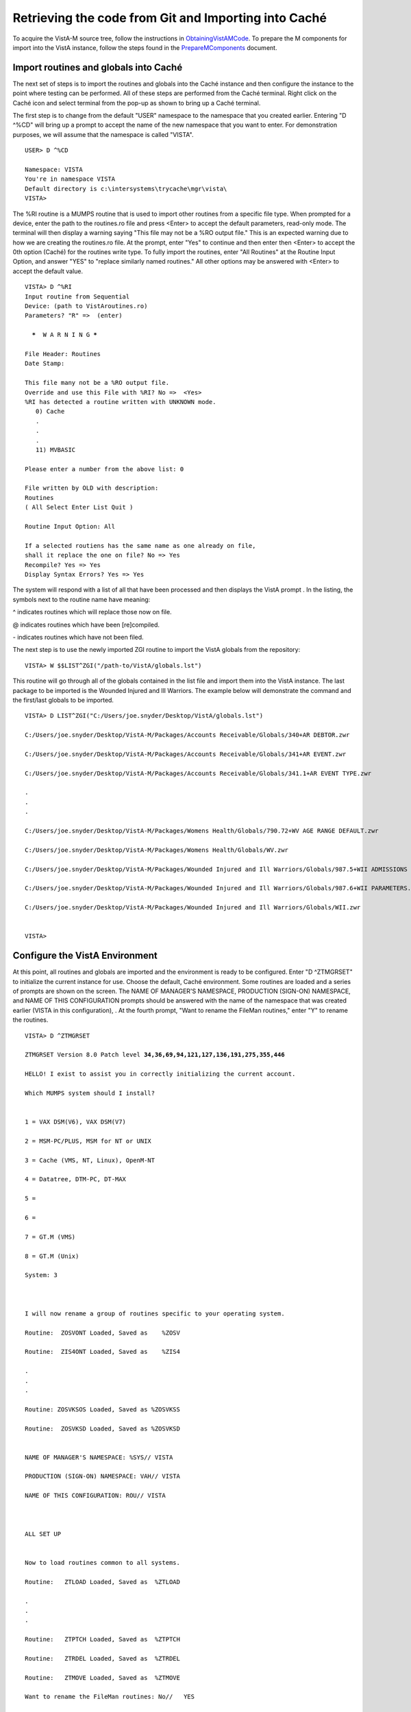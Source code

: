 ﻿Retrieving the code from Git and Importing into Caché
=====================================================

.. role:: usertype
    :class: usertype

To acquire the VistA-M source tree, follow the instructions in
ObtainingVistAMCode_.  To prepare the M components for import into the VistA
instance, follow the steps found in the PrepareMComponents_ document.

.. _PrepareMComponents: PrepareMComponents.rst

Import routines and globals into Caché
--------------------------------------

The next set of steps is to import the routines and globals into the Caché
instance and then configure the instance to the point where testing can be
performed. All of these steps are performed from the Caché terminal. Right
click on the Caché icon and select terminal from the pop-up as shown to bring
up a Caché terminal.


The first step is to change from the default \"USER\" namespace to the namespace
that you created earlier. Entering \"D ^%CD\" will bring up a prompt to accept
the name of the new namespace that you want to enter. For demonstration
purposes, we will assume that the namespace is called \"VISTA\".


.. parsed-literal::

  USER> :usertype:`D ^%CD`

  Namespace: :usertype:`VISTA`
  You're in namespace VISTA
  Default directory is c:\\intersystems\\trycache\\mgr\\vista\\
  VISTA>


The %RI routine is a MUMPS routine that is used to import other routines from a
specific file type. When prompted for a device, enter the path to the
routines.ro file and press <Enter> to accept the default parameters, read-only
mode. The terminal will then display a warning saying
\"This file may not be a %RO output file.\" This is an expected warning due to
how we are creating the routines.ro file. At the prompt, enter \"Yes\" to
continue and then enter then <Enter> to accept the 0th option (Caché) for the
routines write type. To fully import the routines, enter
\"All Routines\" at the Routine Input Option, and answer \"YES\" to \"replace
similarly named routines.\" All other options may be answered with <Enter> to
accept the default value.

.. parsed-literal::

  VISTA> :usertype:`D ^%RI`
  Input routine from Sequential
  Device: (path to VistAroutines.ro)
  Parameters? "R" =>  (enter)

    *****  W A R N I N G *****

  File Header: Routines
  Date Stamp:

  This file many not be a %RO output file.
  Override and use this File with %RI? No =>  <Yes>
  %RI has detected a routine written with UNKNOWN mode.
     0) Cache
     .
     .
     .
     11) MVBASIC

  Please enter a number from the above list: :usertype:`0`

  File written by OLD with description:
  Routines
  ( All Select Enter List Quit )

  Routine Input Option: :usertype:`All`

  If a selected routiens has the same name as one already on file,
  shall it replace the one on file? No => :usertype:`Yes`
  Recompile? Yes => :usertype:`Yes`
  Display Syntax Errors? Yes => :usertype:`Yes`


The system will respond with a list of all that have been processed and then
displays the VistA prompt . In the listing, the symbols next to the routine
name have meaning:

^ indicates routines which will replace those now on file.

@ indicates routines which have been [re]compiled.

\- indicates routines which have not been filed.

The next step is to use the newly imported ZGI routine
to import the VistA globals from the repository:

.. parsed-literal::

  VISTA> :usertype:`W $$LIST^ZGI("/path-to/VistA/globals.lst")`

This routine will go through all of the globals contained in the list file and
import them into the VistA instance.  The last package to be imported is the
Wounded Injured and Ill Warriors.  The example below will demonstrate the
command and the first/last globals to be imported.

.. parsed-literal::

  VISTA> :usertype:`D LIST^ZGI("C:/Users/joe.snyder/Desktop/VistA/globals.lst")`

  C:/Users/joe.snyder/Desktop/VistA-M/Packages/Accounts Receivable/Globals/340+AR DEBTOR.zwr

  C:/Users/joe.snyder/Desktop/VistA-M/Packages/Accounts Receivable/Globals/341+AR EVENT.zwr

  C:/Users/joe.snyder/Desktop/VistA-M/Packages/Accounts Receivable/Globals/341.1+AR EVENT TYPE.zwr

  .
  .
  .

  C:/Users/joe.snyder/Desktop/VistA-M/Packages/Womens Health/Globals/790.72+WV AGE RANGE DEFAULT.zwr

  C:/Users/joe.snyder/Desktop/VistA-M/Packages/Womens Health/Globals/WV.zwr

  C:/Users/joe.snyder/Desktop/VistA-M/Packages/Wounded Injured and Ill Warriors/Globals/987.5+WII ADMISSIONS DISCHARGES.zwr

  C:/Users/joe.snyder/Desktop/VistA-M/Packages/Wounded Injured and Ill Warriors/Globals/987.6+WII PARAMETERS.zwr

  C:/Users/joe.snyder/Desktop/VistA-M/Packages/Wounded Injured and Ill Warriors/Globals/WII.zwr


  VISTA>


Configure the VistA Environment
-------------------------------

At this point, all routines and globals are imported and the environment is
ready to be configured.  Enter \"D ^ZTMGRSET\" to initialize the current
instance for use. Choose the default, Caché environment. Some routines are
loaded and a series of prompts are shown on the screen.
The NAME OF MANAGER'S NAMESPACE, PRODUCTION (SIGN-ON) NAMESPACE, and
NAME OF THIS CONFIGURATION prompts should be answered with the name of the
namespace that was created earlier (VISTA in this configuration), . At the
fourth prompt, \"Want to rename the FileMan routines,\" enter \"Y\" to
rename the routines.

.. parsed-literal::

  VISTA> :usertype:`D ^ZTMGRSET`

  ZTMGRSET Version 8.0 Patch level **34,36,69,94,121,127,136,191,275,355,446**

  HELLO! I exist to assist you in correctly initializing the current account.

  Which MUMPS system should I install?


  1 = VAX DSM(V6), VAX DSM(V7)

  2 = MSM-PC/PLUS, MSM for NT or UNIX

  3 = Cache (VMS, NT, Linux), OpenM-NT

  4 = Datatree, DTM-PC, DT-MAX

  5 =

  6 =

  7 = GT.M (VMS)

  8 = GT.M (Unix)

  System: :usertype:`3`



  I will now rename a group of routines specific to your operating system.

  Routine:  ZOSVONT Loaded, Saved as    %ZOSV

  Routine:  ZIS4ONT Loaded, Saved as    %ZIS4

  .
  .
  .

  Routine: ZOSVKSOS Loaded, Saved as %ZOSVKSS

  Routine:  ZOSVKSD Loaded, Saved as %ZOSVKSD


  NAME OF MANAGER'S NAMESPACE: %SYS// :usertype:`VISTA`

  PRODUCTION (SIGN-ON) NAMESPACE: VAH// :usertype:`VISTA`

  NAME OF THIS CONFIGURATION: ROU// :usertype:`VISTA`



  ALL SET UP


  Now to load routines common to all systems.

  Routine:   ZTLOAD Loaded, Saved as  %ZTLOAD

  .
  .
  .

  Routine:   ZTPTCH Loaded, Saved as  %ZTPTCH

  Routine:   ZTRDEL Loaded, Saved as  %ZTRDEL

  Routine:   ZTMOVE Loaded, Saved as  %ZTMOVE

  Want to rename the FileMan routines: No//   :usertype:`YES`

  Routine:     DIDT Loaded, Saved as      %DT

  Routine:    DIDTC Loaded, Saved as     %DTC

  Routine:    DIRCR Loaded, Saved as     %RCR

  Installing ^%Z editor

  Setting ^%ZIS('C')



  Now, I will check your % globals...........


  ALL DONE

  VISTA>


The final step needed for the testing is to alter a device within the File
Manager. We need to change the $I value of the TELNET device to let the Caché
terminal function as a display for the XINDEX routine, change $I value of
terminal or TRM device to allow default IO device to work.

The first step is to identify yourself as a programmer and gain permissions to
change the files attributes.  Enter \"VISTA> S DUZ=1 D Q^DI\" to first get
access to the File Manager and then to start the File Manager.
At the Select OPTION prompt, enter \"1\" to edit the file entries; at the
INPUT TO WHAT FILE: prompt, enter the word \"DEVICE\"; and at the
EDIT WHICH FIELD: prompt enter \"$I\". Enter <Enter> to end the field queries.
The system will respond with a Select DEVICE NAME: prompt, enter \"TELNET\" to
bring up an option menu and then enter the option that does not reference GT.M
or UNIX. When the system responds with $I: TNA//.  Enter \"\|TNT\|\", and
press enter. On next Select DEVICE NAME: prompt, enter \"TRM\". After $I: TRM//
prompt, enter \"\|TRM\|:\|\", press enter until the VISTA prompt is reached.

.. parsed-literal::

  VISTA> :usertype:`S DUZ=1 D Q^DI`

  VA FileMan 22.0

  Select OPTION: :usertype:`1`

  INPUT TO WHAT FILE: :usertype:`DEVICE`
  EDIT WHICH FIELD: ALL// :usertype:`$I`
  THEN EDIT FIELD: :usertype:`<ENTER>`

  Select DEVICE NAME: :usertype:`TELNET`
       1  TELNET    TELNET    TNA
       2  TELNET   GTM-UNIX-TELNET    TELNET   /dev/pts
  CHOOSE 1-2:  :usertype:`1`
  $I: TNA// :usertype:`|TNT|`

  Select DEVICE NAME: :usertype:`TRM`
  $I: TRM// :usertype:`|TRM|:\|`

  Select DEVICE NAME: :usertype:`<ENTER>`
  Select OPTION:  :usertype:`<ENTER>`

  VISTA>
.. _`ObtainingVistAMCode`: ObtainingVistAMCode.rst
